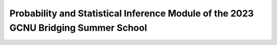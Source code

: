 Probability and Statistical Inference Module of the 2023 GCNU Bridging Summer School
====================================================================================

